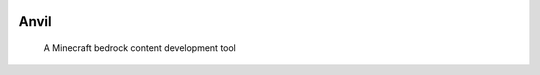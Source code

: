 |Anvil Status| |Anvil Version| |Python 10| |Python 11|


=====
Anvil
=====
    A Minecraft bedrock content development tool





.. |Anvil Status| image:: https://img.shields.io/badge/status-beta-yellow.svg
   :target: https://python.org/
.. |Anvil Version| image:: https://img.shields.io/badge/release-0.3.4-blue.svg
   :target: https://python.org/
.. |Python 10| image:: https://img.shields.io/badge/python-3.10-g.svg
   :target: https://python.org/
.. |Python 11| image:: https://img.shields.io/badge/python-3.11-g.svg
   :target: https://python.org/